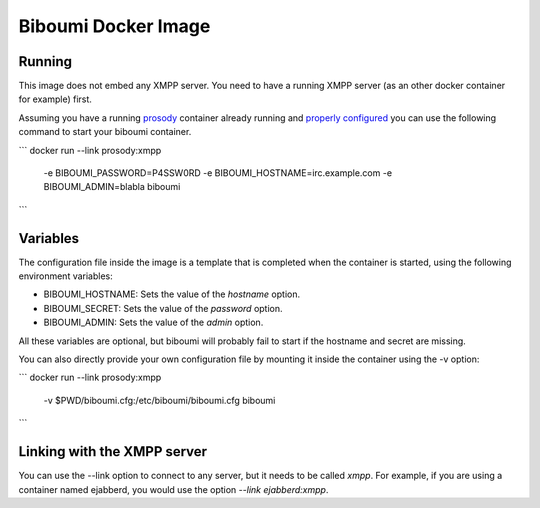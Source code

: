 Biboumi Docker Image
====================

Running
-------

This image does not embed any XMPP server. You need to have a running XMPP
server (as an other docker container for example) first.

Assuming you have a running `prosody
<https://hub.docker.com/r/prosody/prosody/>`_ container already running and
`properly configured
<https://prosody.im/doc/components#adding_an_external_component>`_ you can
use the following command to start your biboumi container.

```
docker run --link prosody:xmpp \
    -e BIBOUMI_PASSWORD=P4SSW0RD \
    -e BIBOUMI_HOSTNAME=irc.example.com \
    -e BIBOUMI_ADMIN=blabla \
    biboumi
```

Variables
---------

The configuration file inside the image is a template that is completed when
the container is started, using the following environment variables:

* BIBOUMI_HOSTNAME: Sets the value of the *hostname* option.
* BIBOUMI_SECRET: Sets the value of the *password* option.
* BIBOUMI_ADMIN: Sets the value of the *admin* option.

All these variables are optional, but biboumi will probably fail to start if
the hostname and secret are missing.

You can also directly provide your own configuration file by mounting it
inside the container using the -v option:

```
docker run --link prosody:xmpp \
    -v $PWD/biboumi.cfg:/etc/biboumi/biboumi.cfg \
    biboumi
```

Linking with the XMPP server
----------------------------

You can use the --link option to connect to any server, but it needs to be
called *xmpp*. For example, if you are using a container named ejabberd, you
would use the option *--link ejabberd:xmpp*.
